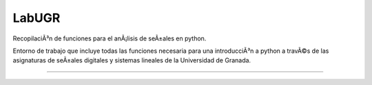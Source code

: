 ==========================================================================
							     LabUGR
==========================================================================

RecopilaciÃ³n de funciones para el anÃ¡lisis de seÃ±ales en python. 

Entorno de trabajo que incluye todas las funciones necesaria para una
introducciÃ³n a python a travÃ©s de las asignaturas de seÃ±ales digitales y 
sistemas lineales de la Universidad de Granada.

==========================================================================

